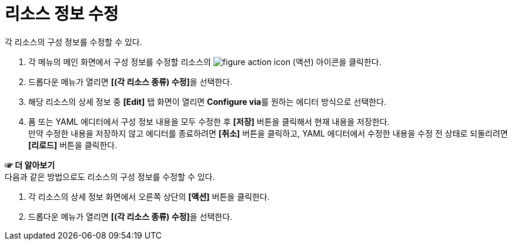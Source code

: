 = 리소스 정보 수정

각 리소스의 구성 정보를 수정할 수 있다.

. 각 메뉴의 메인 화면에서 구성 정보를 수정할 리소스의 image:../images/figure_action_icon.png[]
(액션) 아이콘을 클릭한다.
. 드롭다운 메뉴가 열리면 **[(각 리소스 종류) 수정]**을 선택한다.
. 해당 리소스의 상세 정보 중 *[Edit]* 탭 화면이 열리면 **Configure via**를 원하는 에디터 방식으로 선택한다.
. 폼 또는 YAML 에디터에서 구성 정보 내용을 모두 수정한 후 *[저장]* 버튼을 클릭해서 현재 내용을 저장한다. +
만약 수정한 내용을 저장하지 않고 에디터를 종료하려면 *[취소]* 버튼을 클릭하고, YAML 에디터에서 수정한 내용을 수정 전 상태로 되돌리려면 *[리로드]* 버튼을 클릭한다.

*☞ 더 알아보기* +
다음과 같은 방법으로도 리소스의 구성 정보를 수정할 수 있다.

. 각 리소스의 상세 정보 화면에서 오른쪽 상단의 *[액션]* 버튼을 클릭한다.
. 드롭다운 메뉴가 열리면 **[(각 리소스 종류) 수정]**을 선택한다.
